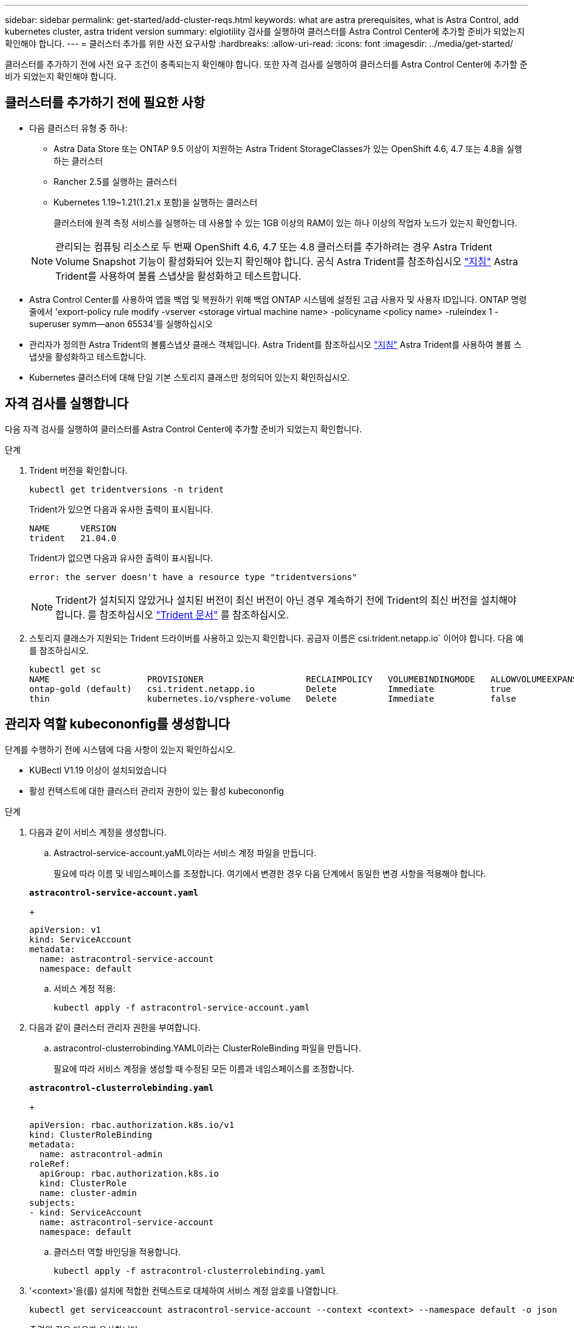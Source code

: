 ---
sidebar: sidebar 
permalink: get-started/add-cluster-reqs.html 
keywords: what are astra prerequisites, what is Astra Control, add kubernetes cluster, astra trident version 
summary: elgiotility 검사를 실행하여 클러스터를 Astra Control Center에 추가할 준비가 되었는지 확인해야 합니다. 
---
= 클러스터 추가를 위한 사전 요구사항
:hardbreaks:
:allow-uri-read: 
:icons: font
:imagesdir: ../media/get-started/


클러스터를 추가하기 전에 사전 요구 조건이 충족되는지 확인해야 합니다. 또한 자격 검사를 실행하여 클러스터를 Astra Control Center에 추가할 준비가 되었는지 확인해야 합니다.



== 클러스터를 추가하기 전에 필요한 사항

* 다음 클러스터 유형 중 하나:
+
** Astra Data Store 또는 ONTAP 9.5 이상이 지원하는 Astra Trident StorageClasses가 있는 OpenShift 4.6, 4.7 또는 4.8을 실행하는 클러스터
** Rancher 2.5를 실행하는 클러스터
** Kubernetes 1.19~1.21(1.21.x 포함)을 실행하는 클러스터
+
클러스터에 원격 측정 서비스를 실행하는 데 사용할 수 있는 1GB 이상의 RAM이 있는 하나 이상의 작업자 노드가 있는지 확인합니다.

+

NOTE: 관리되는 컴퓨팅 리소스로 두 번째 OpenShift 4.6, 4.7 또는 4.8 클러스터를 추가하려는 경우 Astra Trident Volume Snapshot 기능이 활성화되어 있는지 확인해야 합니다. 공식 Astra Trident를 참조하십시오 https://docs.netapp.com/us-en/trident/trident-use/vol-snapshots.html["지침"^] Astra Trident를 사용하여 볼륨 스냅샷을 활성화하고 테스트합니다.



* Astra Control Center를 사용하여 앱을 백업 및 복원하기 위해 백업 ONTAP 시스템에 설정된 고급 사용자 및 사용자 ID입니다. ONTAP 명령줄에서 'export-policy rule modify -vserver <storage virtual machine name> -policyname <policy name> -ruleindex 1 -superuser symm--anon 65534'를 실행하십시오
* 관리자가 정의한 Astra Trident의 볼륨스냅샷 클래스 객체입니다. Astra Trident를 참조하십시오 https://docs.netapp.com/us-en/trident/trident-use/vol-snapshots.html["지침"^] Astra Trident를 사용하여 볼륨 스냅샷을 활성화하고 테스트합니다.
* Kubernetes 클러스터에 대해 단일 기본 스토리지 클래스만 정의되어 있는지 확인하십시오.




== 자격 검사를 실행합니다

다음 자격 검사를 실행하여 클러스터를 Astra Control Center에 추가할 준비가 되었는지 확인합니다.

.단계
. Trident 버전을 확인합니다.
+
[listing]
----
kubectl get tridentversions -n trident
----
+
Trident가 있으면 다음과 유사한 출력이 표시됩니다.

+
[listing]
----
NAME      VERSION
trident   21.04.0
----
+
Trident가 없으면 다음과 유사한 출력이 표시됩니다.

+
[listing]
----
error: the server doesn't have a resource type "tridentversions"
----
+

NOTE: Trident가 설치되지 않았거나 설치된 버전이 최신 버전이 아닌 경우 계속하기 전에 Trident의 최신 버전을 설치해야 합니다. 를 참조하십시오 https://docs.netapp.com/us-en/trident/trident-get-started/kubernetes-deploy.html["Trident 문서"^] 를 참조하십시오.

. 스토리지 클래스가 지원되는 Trident 드라이버를 사용하고 있는지 확인합니다. 공급자 이름은 csi.trident.netapp.io` 이어야 합니다. 다음 예를 참조하십시오.
+
[listing]
----
kubectl get sc
NAME                   PROVISIONER                    RECLAIMPOLICY   VOLUMEBINDINGMODE   ALLOWVOLUMEEXPANSION   AGE
ontap-gold (default)   csi.trident.netapp.io          Delete          Immediate           true                   5d23h
thin                   kubernetes.io/vsphere-volume   Delete          Immediate           false                  6d
----




== 관리자 역할 kubecononfig를 생성합니다

단계를 수행하기 전에 시스템에 다음 사항이 있는지 확인하십시오.

* KUBectl V1.19 이상이 설치되었습니다
* 활성 컨텍스트에 대한 클러스터 관리자 권한이 있는 활성 kubecononfig


.단계
. 다음과 같이 서비스 계정을 생성합니다.
+
.. Astractrol-service-account.yaML이라는 서비스 계정 파일을 만듭니다.
+
필요에 따라 이름 및 네임스페이스를 조정합니다. 여기에서 변경한 경우 다음 단계에서 동일한 변경 사항을 적용해야 합니다.

+
[source, subs="specialcharacters,quotes"]
----
*astracontrol-service-account.yaml*
----
+
[listing]
----
apiVersion: v1
kind: ServiceAccount
metadata:
  name: astracontrol-service-account
  namespace: default
----
.. 서비스 계정 적용:
+
[listing]
----
kubectl apply -f astracontrol-service-account.yaml
----


. 다음과 같이 클러스터 관리자 권한을 부여합니다.
+
.. astracontrol-clusterrobinding.YAML이라는 ClusterRoleBinding 파일을 만듭니다.
+
필요에 따라 서비스 계정을 생성할 때 수정된 모든 이름과 네임스페이스를 조정합니다.

+
[source, subs="specialcharacters,quotes"]
----
*astracontrol-clusterrolebinding.yaml*
----
+
[listing]
----
apiVersion: rbac.authorization.k8s.io/v1
kind: ClusterRoleBinding
metadata:
  name: astracontrol-admin
roleRef:
  apiGroup: rbac.authorization.k8s.io
  kind: ClusterRole
  name: cluster-admin
subjects:
- kind: ServiceAccount
  name: astracontrol-service-account
  namespace: default
----
.. 클러스터 역할 바인딩을 적용합니다.
+
[listing]
----
kubectl apply -f astracontrol-clusterrolebinding.yaml
----


. '<context>'을(를) 설치에 적합한 컨텍스트로 대체하여 서비스 계정 암호를 나열합니다.
+
[listing]
----
kubectl get serviceaccount astracontrol-service-account --context <context> --namespace default -o json
----
+
출력의 끝은 다음과 유사합니다.

+
[listing]
----
"secrets": [
{ "name": "astracontrol-service-account-dockercfg-vhz87"},
{ "name": "astracontrol-service-account-token-r59kr"}
]
----
+
제탑 배열의 각 요소에 대한 지수는 0으로 시작합니다. 위의 예에서, astractrol-service-account-dockercfg-vhz87 인덱스는 0이고, astracontrol-service-account-token-r59kr의 인덱스는 1이 된다. 출력에서 "token"이라는 단어가 포함된 서비스 계정 이름의 인덱스를 기록해 둡니다.

. 다음과 같이 kubecononfig를 생성합니다.
+
.. create-kubecononfig.sh 파일을 만듭니다. 다음 스크립트 시작 부분의 token_index를 올바른 값으로 바꿉니다.
+
[source, subs="specialcharacters,quotes"]
----
*create-kubeconfig.sh*
----
+
[listing]
----
# Update these to match your environment.
# Replace TOKEN_INDEX with the correct value
# from the output in the previous step. If you
# didn't change anything else above, don't change
# anything else here.

SERVICE_ACCOUNT_NAME=astracontrol-service-account
NAMESPACE=default
NEW_CONTEXT=astracontrol
KUBECONFIG_FILE='kubeconfig-sa'

CONTEXT=$(kubectl config current-context)

SECRET_NAME=$(kubectl get serviceaccount ${SERVICE_ACCOUNT_NAME} \
  --context ${CONTEXT} \
  --namespace ${NAMESPACE} \
  -o jsonpath='{.secrets[TOKEN_INDEX].name}')
TOKEN_DATA=$(kubectl get secret ${SECRET_NAME} \
  --context ${CONTEXT} \
  --namespace ${NAMESPACE} \
  -o jsonpath='{.data.token}')

TOKEN=$(echo ${TOKEN_DATA} | base64 -d)

# Create dedicated kubeconfig
# Create a full copy
kubectl config view --raw > ${KUBECONFIG_FILE}.full.tmp

# Switch working context to correct context
kubectl --kubeconfig ${KUBECONFIG_FILE}.full.tmp config use-context ${CONTEXT}

# Minify
kubectl --kubeconfig ${KUBECONFIG_FILE}.full.tmp \
  config view --flatten --minify > ${KUBECONFIG_FILE}.tmp

# Rename context
kubectl config --kubeconfig ${KUBECONFIG_FILE}.tmp \
  rename-context ${CONTEXT} ${NEW_CONTEXT}

# Create token user
kubectl config --kubeconfig ${KUBECONFIG_FILE}.tmp \
  set-credentials ${CONTEXT}-${NAMESPACE}-token-user \
  --token ${TOKEN}

# Set context to use token user
kubectl config --kubeconfig ${KUBECONFIG_FILE}.tmp \
  set-context ${NEW_CONTEXT} --user ${CONTEXT}-${NAMESPACE}-token-user

# Set context to correct namespace
kubectl config --kubeconfig ${KUBECONFIG_FILE}.tmp \
  set-context ${NEW_CONTEXT} --namespace ${NAMESPACE}

# Flatten/minify kubeconfig
kubectl config --kubeconfig ${KUBECONFIG_FILE}.tmp \
  view --flatten --minify > ${KUBECONFIG_FILE}

# Remove tmp
rm ${KUBECONFIG_FILE}.full.tmp
rm ${KUBECONFIG_FILE}.tmp
----
.. Kubernetes 클러스터에 적용할 명령을 소스 하십시오.
+
[listing]
----
source create-kubeconfig.sh
----


. (* 선택 사항 *) kubeconfig의 이름을 클러스터의 의미 있는 이름으로 바꿉니다. 클러스터 자격 증명을 보호합니다.
+
[listing]
----
chmod 700 create-kubeconfig.sh
mv kubeconfig-sa.txt YOUR_CLUSTER_NAME_kubeconfig
----




== 다음 단계

이제 필수 구성 요소가 충족되었는지 확인했으므로 이제 수행할 준비가 되었습니다 link:setup_overview.html["클러스터를 추가합니다"^].

[discrete]
== 자세한 내용을 확인하십시오

* https://docs.netapp.com/us-en/trident/index.html["Trident 문서"^]
* https://docs.netapp.com/us-en/astra-automation/index.html["Astra Control API를 사용합니다"^]

